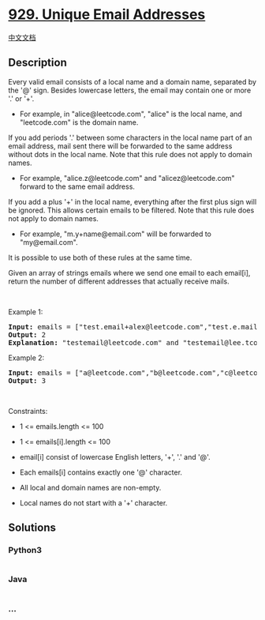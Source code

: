 * [[https://leetcode.com/problems/unique-email-addresses][929. Unique
Email Addresses]]
  :PROPERTIES:
  :CUSTOM_ID: unique-email-addresses
  :END:
[[./solution/0900-0999/0929.Unique Email Addresses/README.org][中文文档]]

** Description
   :PROPERTIES:
   :CUSTOM_ID: description
   :END:

#+begin_html
  <p>
#+end_html

Every valid email consists of a local name and a domain name, separated
by the '@' sign. Besides lowercase letters, the email may contain one or
more '.' or '+'.

#+begin_html
  </p>
#+end_html

#+begin_html
  <ul>
#+end_html

#+begin_html
  <li>
#+end_html

For example, in "alice@leetcode.com", "alice" is the local name, and
"leetcode.com" is the domain name.

#+begin_html
  </li>
#+end_html

#+begin_html
  </ul>
#+end_html

#+begin_html
  <p>
#+end_html

If you add periods '.' between some characters in the local name part of
an email address, mail sent there will be forwarded to the same address
without dots in the local name. Note that this rule does not apply to
domain names.

#+begin_html
  </p>
#+end_html

#+begin_html
  <ul>
#+end_html

#+begin_html
  <li>
#+end_html

For example, "alice.z@leetcode.com" and "alicez@leetcode.com" forward to
the same email address.

#+begin_html
  </li>
#+end_html

#+begin_html
  </ul>
#+end_html

#+begin_html
  <p>
#+end_html

If you add a plus '+' in the local name, everything after the first plus
sign will be ignored. This allows certain emails to be filtered. Note
that this rule does not apply to domain names.

#+begin_html
  </p>
#+end_html

#+begin_html
  <ul>
#+end_html

#+begin_html
  <li>
#+end_html

For example, "m.y+name@email.com" will be forwarded to "my@email.com".

#+begin_html
  </li>
#+end_html

#+begin_html
  </ul>
#+end_html

#+begin_html
  <p>
#+end_html

It is possible to use both of these rules at the same time.

#+begin_html
  </p>
#+end_html

#+begin_html
  <p>
#+end_html

Given an array of strings emails where we send one email to each
email[i], return the number of different addresses that actually receive
mails.

#+begin_html
  </p>
#+end_html

#+begin_html
  <p>
#+end_html

 

#+begin_html
  </p>
#+end_html

#+begin_html
  <p>
#+end_html

Example 1:

#+begin_html
  </p>
#+end_html

#+begin_html
  <pre>
  <strong>Input:</strong> emails = [&quot;test.email+alex@leetcode.com&quot;,&quot;test.e.mail+bob.cathy@leetcode.com&quot;,&quot;testemail+david@lee.tcode.com&quot;]
  <strong>Output:</strong> 2
  <strong>Explanation:</strong> &quot;testemail@leetcode.com&quot; and &quot;testemail@lee.tcode.com&quot; actually receive mails.
  </pre>
#+end_html

#+begin_html
  <p>
#+end_html

Example 2:

#+begin_html
  </p>
#+end_html

#+begin_html
  <pre>
  <strong>Input:</strong> emails = [&quot;a@leetcode.com&quot;,&quot;b@leetcode.com&quot;,&quot;c@leetcode.com&quot;]
  <strong>Output:</strong> 3
  </pre>
#+end_html

#+begin_html
  <p>
#+end_html

 

#+begin_html
  </p>
#+end_html

#+begin_html
  <p>
#+end_html

Constraints:

#+begin_html
  </p>
#+end_html

#+begin_html
  <ul>
#+end_html

#+begin_html
  <li>
#+end_html

1 <= emails.length <= 100

#+begin_html
  </li>
#+end_html

#+begin_html
  <li>
#+end_html

1 <= emails[i].length <= 100

#+begin_html
  </li>
#+end_html

#+begin_html
  <li>
#+end_html

email[i] consist of lowercase English letters, '+', '.' and '@'.

#+begin_html
  </li>
#+end_html

#+begin_html
  <li>
#+end_html

Each emails[i] contains exactly one '@' character.

#+begin_html
  </li>
#+end_html

#+begin_html
  <li>
#+end_html

All local and domain names are non-empty.

#+begin_html
  </li>
#+end_html

#+begin_html
  <li>
#+end_html

Local names do not start with a '+' character.

#+begin_html
  </li>
#+end_html

#+begin_html
  </ul>
#+end_html

** Solutions
   :PROPERTIES:
   :CUSTOM_ID: solutions
   :END:

#+begin_html
  <!-- tabs:start -->
#+end_html

*** *Python3*
    :PROPERTIES:
    :CUSTOM_ID: python3
    :END:
#+begin_src python
#+end_src

*** *Java*
    :PROPERTIES:
    :CUSTOM_ID: java
    :END:
#+begin_src java
#+end_src

*** *...*
    :PROPERTIES:
    :CUSTOM_ID: section
    :END:
#+begin_example
#+end_example

#+begin_html
  <!-- tabs:end -->
#+end_html
